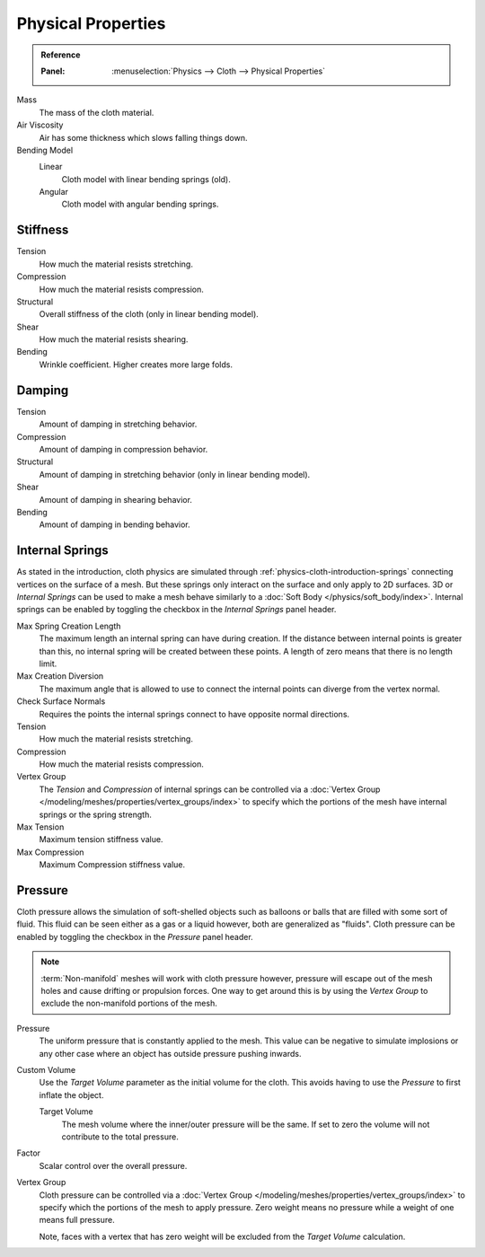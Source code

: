 
*******************
Physical Properties
*******************

.. admonition:: Reference
   :class: refbox

   :Panel:     :menuselection:`Physics --> Cloth --> Physical Properties`

Mass
   The mass of the cloth material.
Air Viscosity
   Air has some thickness which slows falling things down.
Bending Model
   Linear
      Cloth model with linear bending springs (old).
   Angular
      Cloth model with angular bending springs.


Stiffness
=========

Tension
   How much the material resists stretching.
Compression
   How much the material resists compression.
Structural
   Overall stiffness of the cloth (only in linear bending model).
Shear
   How much the material resists shearing.
Bending
   Wrinkle coefficient. Higher creates more large folds.


Damping
=======

Tension
   Amount of damping in stretching behavior.
Compression
   Amount of damping in compression behavior.
Structural
   Amount of damping in stretching behavior (only in linear bending model).
Shear
   Amount of damping in shearing behavior.
Bending
   Amount of damping in bending behavior.


.. _bpy.types.ClothSettings.internal_spring:
.. _bpy.types.ClothSettings.internal_tension:
.. _bpy.types.ClothSettings.internal_compression:
.. _bpy.types.ClothSettings.vertex_group_intern:

Internal Springs
================

As stated in the introduction, cloth physics are simulated through :ref:`physics-cloth-introduction-springs`
connecting vertices on the surface of a mesh. But these springs only interact on the surface
and only apply to 2D surfaces. 3D or *Internal Springs* can be used to make a mesh behave similarly to
a :doc:`Soft Body </physics/soft_body/index>`. Internal springs can be enabled by toggling the checkbox in
the *Internal Springs* panel header.

Max Spring Creation Length
   The maximum length an internal spring can have during creation.
   If the distance between internal points is greater than this,
   no internal spring will be created between these points.
   A length of zero means that there is no length limit.
Max Creation Diversion
   The maximum angle that is allowed to use to connect the internal points can diverge from the vertex normal.
Check Surface Normals
   Requires the points the internal springs connect to have opposite normal directions.
Tension
   How much the material resists stretching.
Compression
   How much the material resists compression.
Vertex Group
   The *Tension* and *Compression* of internal springs can be controlled via
   a :doc:`Vertex Group </modeling/meshes/properties/vertex_groups/index>` to
   specify which the portions of the mesh have internal springs or the spring strength.
Max Tension
   Maximum tension stiffness value.
Max Compression
   Maximum Compression stiffness value.


.. _bpy.types.ClothSettings.use_pressure:
.. _bpy.types.ClothSettings.use_pressure_volume:
.. _bpy.types.ClothSettings.target_volume:
.. _bpy.types.ClothSettings.pressure_factor:
.. _bpy.types.ClothSettings.vertex_group_pressure:

Pressure
========

Cloth pressure allows the simulation of soft-shelled objects
such as balloons or balls that are filled with some sort of fluid.
This fluid can be seen either as a gas or a liquid however, both are generalized as "fluids".
Cloth pressure can be enabled by toggling the checkbox in the *Pressure* panel header.

.. note::

   :term:`Non-manifold` meshes will work with cloth pressure however,
   pressure will escape out of the mesh holes and cause drifting or propulsion forces.
   One way to get around this is by using the *Vertex Group* to exclude the non-manifold portions of the mesh.

Pressure
   The uniform pressure that is constantly applied to the mesh.
   This value can be negative to simulate implosions
   or any other case where an object has outside pressure pushing inwards.

Custom Volume
   Use the *Target Volume* parameter as the initial volume for the cloth.
   This avoids having to use the *Pressure* to first inflate the object.

   Target Volume
      The mesh volume where the inner/outer pressure will be the same.
      If set to zero the volume will not contribute to the total pressure.

Factor
   Scalar control over the overall pressure.
Vertex Group
   Cloth pressure can be controlled via a :doc:`Vertex Group </modeling/meshes/properties/vertex_groups/index>`
   to specify which the portions of the mesh to apply pressure.
   Zero weight means no pressure while a weight of one means full pressure.

   Note, faces with a vertex that has zero weight will be excluded from the *Target Volume* calculation.
